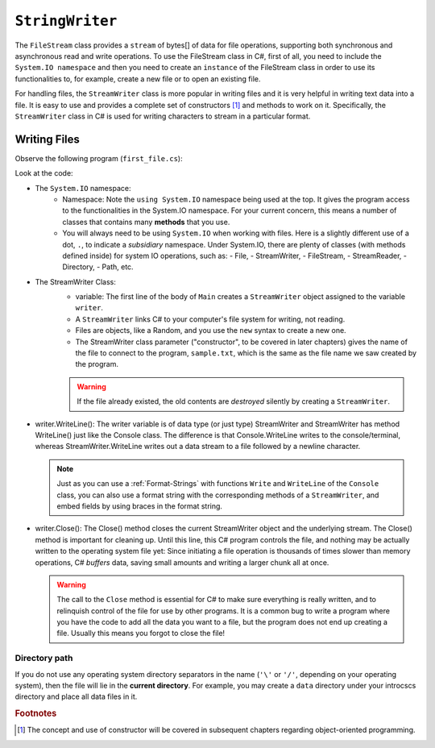 .. index:: file (StreamWriter); write and close
   double: StreamWriter; WriteLine
   class; StreamWriter
   close file
   
.. _filewrite:

``StringWriter``
======================================

The ``FileStream`` class provides a ``stream`` of bytes[] of data for file operations, supporting both synchronous 
and asynchronous read and write operations. To use the FileStream class in C#, first of all, 
you need to include the ``System.IO namespace`` and then you need to create an 
``instance`` of the FileStream class in order to use its functionalities to, for example, 
create a new file or to open an existing file.

For handling files, the ``StreamWriter`` class is more popular in writing files 
and it is very helpful in writing text data into a file. It is easy to use and provides 
a complete set of constructors [#constructor]_ and methods to work on it. Specifically, 
the ``StreamWriter`` class in C# is used for writing characters to stream in a particular format. 


Writing Files
---------------

Observe the following program (``first_file.cs``):

.. code-block:: csharp
   :linenos:
   :emphasize-lines: 10-12

    using System;
    using System.IO;

    namespace IntroCSCS
    {
        class Ch07File  // basics of file writing
        {
            public static void Main()
            {
                StreamWriter writer = new StreamWriter("sample.txt");
                writer.WriteLine("This program is writing");
                writer.WriteLine("our first file.");
                writer.Close();
            }
        }
    }

Look at the code:

- The ``System.IO`` namespace: 
   - Namespace: Note the ``using System.IO`` namespace being used at the top. It gives the program 
     access to the functionalities in the System.IO namespace. For your current concern, 
     this means a number of classes that contains many **methods** that you use. 
   - You will always need to be using ``System.IO`` when working with files. Here is a slightly
     different use of a dot, ``.``, to indicate a *subsidiary* namespace. Under System.IO, 
     there are plenty of classes (with methods defined inside) for system IO operations, 
     such as: 
     - File, 
     - StreamWriter, 
     - FileStream, 
     - StreamReader,  
     - Directory, 
     - Path, etc.
 
- The StreamWriter Class: 
    - variable: The first line of the body of ``Main`` creates a ``StreamWriter`` 
      object assigned to the variable  ``writer``. 
    - A ``StreamWriter`` links C# to your computer's file system for writing, not reading. 
    - Files are objects, like a Random, and you use the ``new`` syntax to create a new one. 
    - The StreamWriter class parameter ("constructor", to be covered in later chapters) 
      gives the name of the  file to connect to the program, ``sample.txt``, which is the 
      same as the file name we saw created by the program. 

    ..  warning::
      If the file already existed, the old contents are *destroyed* silently by creating a ``StreamWriter``.

- writer.WriteLine(): 
  The writer variable is of data type (or just type) StreamWriter and 
  StreamWriter has method WriteLine() just like the Console class. The difference is that 
  Console.WriteLine writes to the console/terminal, whereas StreamWriter.WriteLine writes 
  out a data stream to a file followed by a newline character. 

  .. index:: StreamWriter; format string
   StreamWriter; Write
   
  .. note:: 
    Just as you can use a :ref:`Format-Strings` with 
    functions ``Write`` and ``WriteLine`` of the ``Console`` class, 
    you can also use a format string with the corresponding methods of a 
    ``StreamWriter``, and embed fields by using braces in 
    the format string.


- writer.Close():
  The Close() method closes the current StreamWriter object and the underlying stream. 
  The Close() method is important for cleaning up. Until this line, this C# program 
  controls the file, and nothing may be actually written to the operating system file 
  yet: Since initiating a file operation is thousands of times slower than memory 
  operations, C# *buffers* data, saving small amounts and writing a larger chunk all at once.
  
  ..  warning::
    The call to the ``Close`` method is essential for C# to make sure everything is really
    written, and to relinquish control of the file for use by other programs. It is a common bug
    to write a program where you have the code to add all the data you
    want to a file, but the program does not end up creating a file.
    Usually this means you forgot to close the file!


Directory path
~~~~~~~~~~~~~~~

If you do not use any operating system directory separators in the name 
(``'\'`` or ``'/'``, depending on your operating system), then the file will lie in the
**current directory**. For example, you may create a ``data`` directory under your 
introcscs directory and place all data files in it. 


.. rubric:: Footnotes
.. [#constructor] The concept and use of constructor will be covered in subsequent chapters 
   regarding object-oriented programming. 